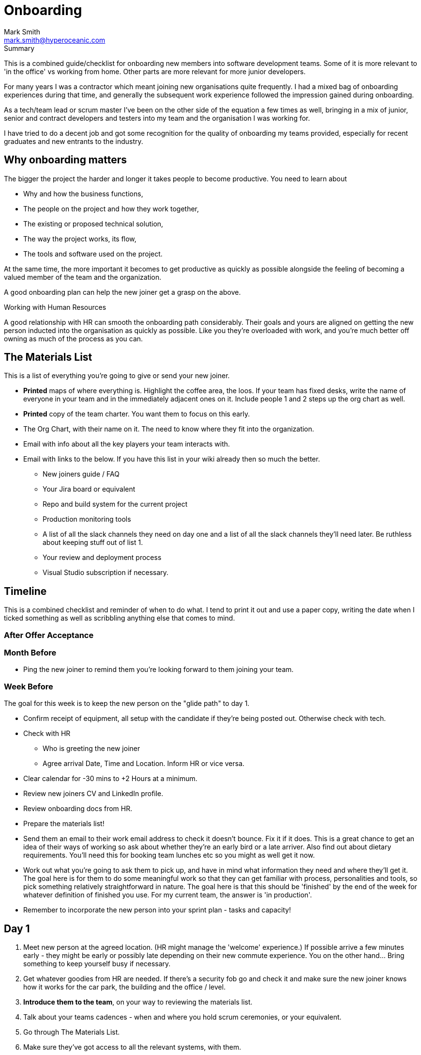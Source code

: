 = Onboarding
:Author:    Mark Smith
:Email:     mark.smith@hyperoceanic.com
:Date:      2022 March 19
:Revision:  0.01
// Required for Github
:toc: macro
:toclevels: 2
:icons: font

.Summary
****
This is a combined guide/checklist for onboarding new members into software development teams. Some of it is more relevant to 'in the office' vs working from home. Other parts are more relevant for more junior developers.
****

For many years I was a contractor which meant joining new organisations quite frequently. I had a mixed bag of onboarding experiences during that time, and generally the subsequent work experience followed the impression gained during onboarding.

As a tech/team lead or scrum master I've been on the other side of the equation a few times as well, bringing in a mix of junior, senior and contract developers and testers into my team and the organisation I was working for.

I have tried to do a decent job and got some recognition for the quality of onboarding my teams provided, especially for recent graduates and new entrants to the industry.  

## Why onboarding matters

The bigger the project the harder and longer it takes people to become productive. You need to learn about 

* Why and how the business functions,
* The people on the project and how they work together,
* The existing or proposed technical solution,
* The way the project works, its flow,
* The tools and software used on the project.

At the same time, the more important it becomes to get productive as quickly as possible alongside the feeling of becoming a valued member of the team and the organization.

A good onboarding plan can help the new joiner get a grasp on the above.

.Working with Human Resources
****
A good relationship with HR can smooth the onboarding path considerably. Their goals and yours are aligned on getting the new person inducted into the organisation as quickly as possible. Like you they're overloaded with work, and you're much better off owning as much of the process as you can.
****

## The Materials List

This is a list of everything you're going to give or send your new joiner. 

* **Printed** maps of where everything is. Highlight the coffee area, the loos. If your team has fixed desks, write the name of everyone in your team and in the immediately adjacent ones on it. Include people 1 and 2 steps up the org chart as well.
* **Printed** copy of the team charter. You want them to focus on this early.
* The Org Chart, with their name on it. The need to know where they fit into the organization.
* Email with info about all the key players your team interacts with.
* Email with links to the below. If you have this list in your wiki already then so much the better.
** New joiners guide / FAQ
** Your Jira board or equivalent
** Repo and build system for the current project
** Production monitoring tools
** A list of all the slack channels they need on day one and a list of all the slack channels they'll need later. Be ruthless about keeping stuff out of list 1.
** Your review and deployment process
** Visual Studio subscription if necessary.

## Timeline

This is a combined checklist and reminder of when to do what. I tend to print it out and use a paper copy, writing the date when I ticked something as well as scribbling anything else that comes to mind. 

### After Offer Acceptance

### Month Before

* Ping the new joiner to remind them you're looking forward to them joining your team.

### Week Before

The goal for this week is to keep the new person on the "glide path" to day 1.

* Confirm receipt of equipment, all setup with the candidate if they're being posted out. Otherwise check with tech.
* Check with HR
** Who is greeting the new joiner
** Agree arrival Date, Time and Location. Inform HR or vice versa.
* Clear calendar for -30 mins to +2 Hours at a minimum.
* Review new joiners CV and LinkedIn profile.
* Review onboarding docs from HR.
* Prepare the materials list!
* Send them an email to their work email address to check it doesn't bounce. Fix it if it does. This is a great chance to get an idea of their ways of working so ask about whether they're an early bird or a late arriver. Also find out about dietary requirements. You'll need this for booking team lunches etc so you might as well get it now.
* Work out what you're going to ask them to pick up, and have in mind what information they need and where they'll get it. The goal here is for them to do some meaningful work so that they can get familiar with process, personalities and tools, so pick something relatively straightforward in nature. The goal here is that this should be 'finished' by the end of the week for whatever definition of finished you use. For my current team, the answer is 'in production'.
* Remember to incorporate the new person into your sprint plan - tasks and capacity!

## Day 1

. Meet new person at the agreed location. (HR might manage the 'welcome' experience.) If possible arrive a few minutes early - they might be early or possibly late depending on their new commute experience. You on the other hand... Bring something to keep yourself busy if necessary.
. Get whatever goodies from HR are needed. If there's a security fob go and check it and make sure the new joiner knows how it works for the car park, the building and the office / level.
. **Introduce them to the team**, on your way to reviewing the materials list.
. Talk about your teams cadences - when and where you hold scrum ceremonies, or your equivalent.
. Go through The Materials List.
. Make sure they've got access to all the relevant systems, with them.
. Arrange a twice-daily 30 minute catch up session - first thing and last thing. High-frequency 1:1s. Book a room.
. Review their calendar with them, making sure you've invited them to all of the repeating items they need to be at.
. Arrange with a member of your team to act as 'onboarding buddy' to help the new joiner feel at home within the team. I like to ask the person who joined last to do this, as they're often more sympathetic. If they're a junior then it gives them something to put on their achievements wall.
. Review your 'first task' that you worked out last week, with them and their onboarding buddy, who will ideally be able to pair with them on it. Make sure that the buddy knows they're taking the back seat.
. Set the goal of completing all of the HR stuff that the new joiner needs to do. There will be several hours worth of videos to watch.
. Feed back up the totem pole regarding how day 1 went.

## Day 2

. First thing, handle any questions or HR business.
. Get feedback on the process from the new starter.
. Arrange for a couple of other people from the team to take them for lunch.
. Check progress on first task.

## Week 1

. Informal chat with onboarding buddy to identify any areas that need looking into.
. Run those review sessions! Do them away from the team - these are 1:1s after all.
. Go over in a bit more detail how your team fits into the organisation
. How your current work fits into that picture.
. Keep an eye on that 'first task' to make sure there are no extraneous items blocking progress.

## End of Week 1
TIP
- [ ]  Review the week with the new starter.
- [ ]  Review the 'first task' and confirm it got done. If not, it is on me rather than the new joiner.
- [ ]  Agree a couple of OKRs for the rest of their first month. It might be useful to review what's the 'one job' that the person has been hired to do and to schedule a review of that for the end of month 1. The goal here is to make sure you and they are aligned on what the expectation is.
- [ ]  Confirm all of the HR stuff has been dealt with
- [ ]  Make a list with them of the other stuff they need to learn. Remind them that they can use their calendar to block out time to learn and that you can help them identify the materials and people who can help.
- [ ]  Get feedback on the process from the new starter*
- [ ]  Again, feedback up the totem pole.

TIP: Senior Engineers can offer valuable feedback on your onboarding process. Don't neglect to ask them for ways to improve it.

## End of Month 1

- [ ]  Review the month with the new starter
- [ ]  Get feedback on the process from them
- [ ]  Review how they're dealing with their 'one job'. Quality, timeliness. If it is working out then plan to add some non-core stuff to get them started on their pathway within the organisation.

## 🎭 Making sure it's all working out

Remember the new starter is on probation. This means a couple of things:

1. They are wanting to impress but at the same time worried about making the grade
2. Unused to the implicit stuff you and everybody else 'just seems to know'.
3. They might not be the right person for the job. 

At the end of every day make a list of everything that went well, and everything that went the other way. Track what you did about it. If they're not suitable you need to be able to defend every point on your list.

## * Getting feedback on the process from the new starter

1. What's going well
2. What's not going well - how can we improve it for you?
3. Scale of 1..10 how are we making you feel appreciated
4. What can we add or remove to make it work better.
